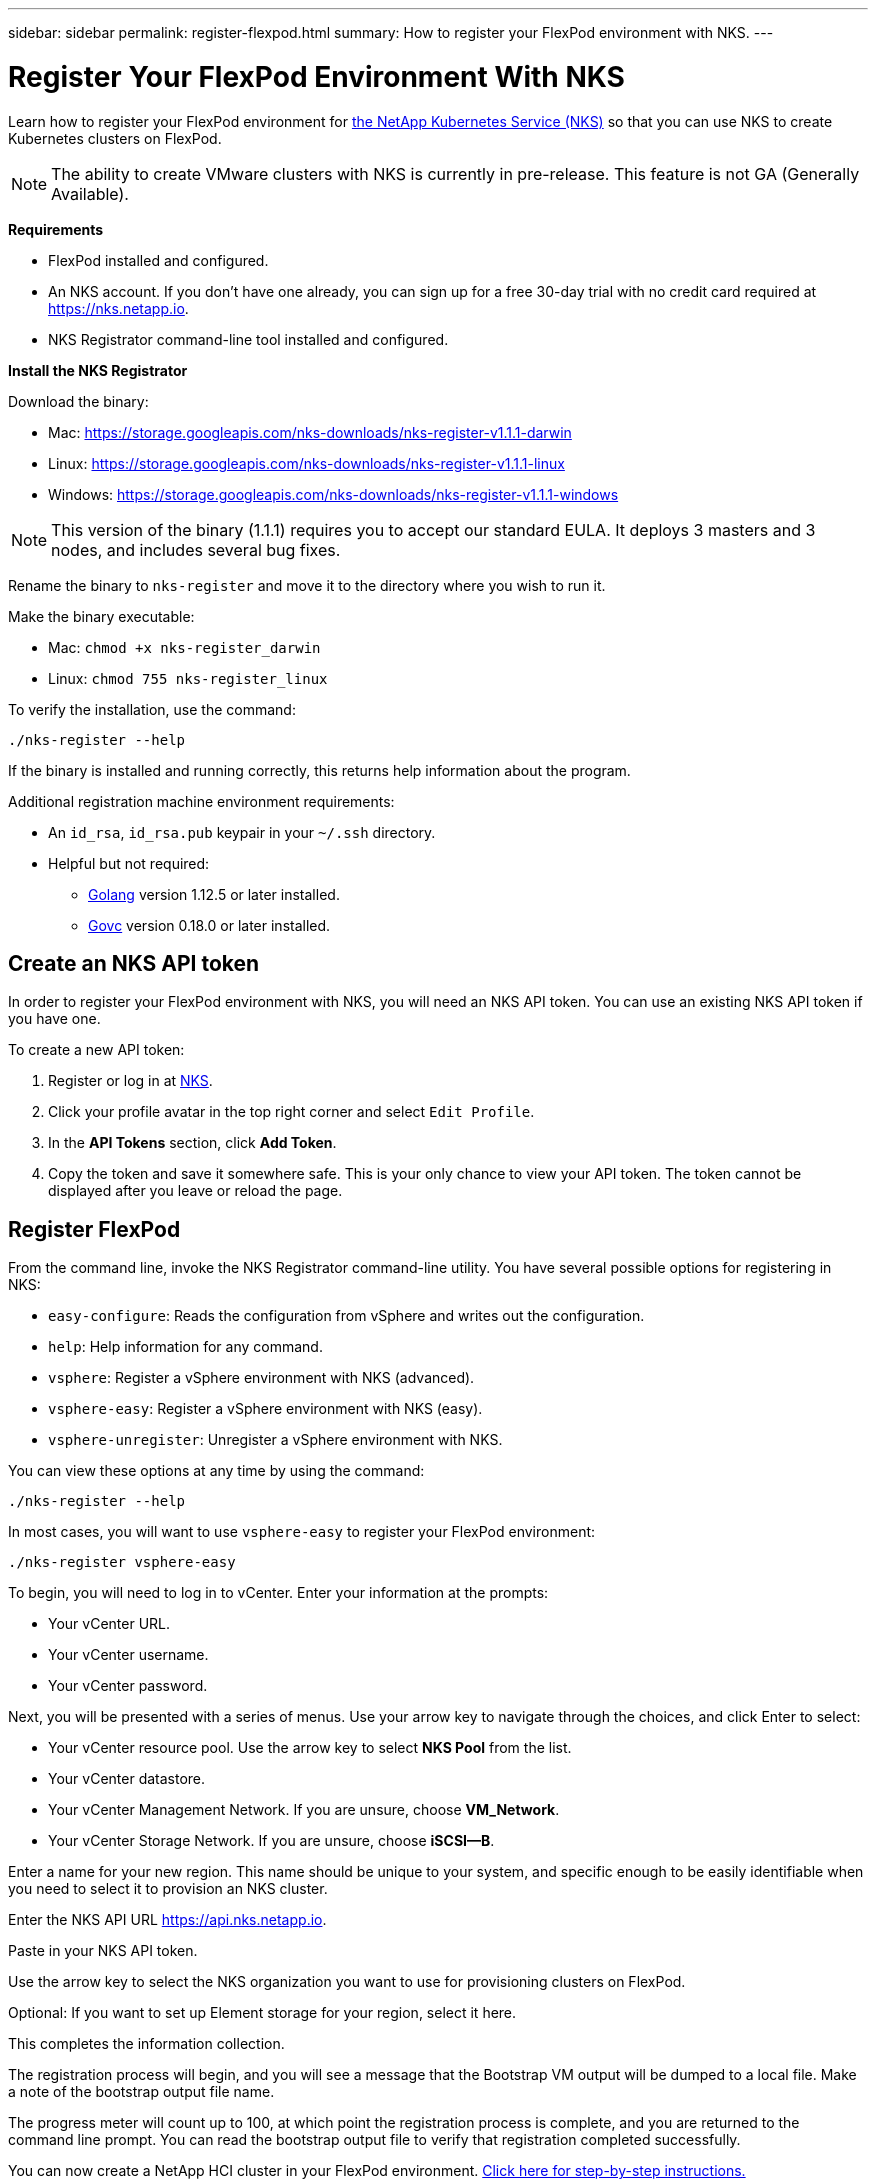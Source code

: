 ---
sidebar: sidebar
permalink: register-flexpod.html
summary: How to register your FlexPod environment with NKS.
---

= Register Your FlexPod Environment With NKS
:imagesdir: assets/documentation/flexpod/

Learn how to register your FlexPod environment for https://nks.netapp.io[the NetApp Kubernetes Service (NKS)] so that you can use NKS to create Kubernetes clusters on FlexPod.

NOTE: The ability to create VMware clusters with NKS is currently in pre-release. This feature is not GA (Generally Available).

**Requirements**

* FlexPod installed and configured.
* An NKS account. If you don't have one already, you can sign up for a free 30-day trial with no credit card required at https://nks.netapp.io.
* NKS Registrator command-line tool installed and configured.

**Install the NKS Registrator**

Download the binary:

* Mac: https://storage.googleapis.com/nks-downloads/nks-register-v1.1.1-darwin
* Linux: https://storage.googleapis.com/nks-downloads/nks-register-v1.1.1-linux
* Windows: https://storage.googleapis.com/nks-downloads/nks-register-v1.1.1-windows

NOTE: This version of the binary (1.1.1) requires you to accept our standard EULA. It deploys 3 masters and 3 nodes, and includes several bug fixes.

Rename the binary to `nks-register` and move it to the directory where you wish to run it.

Make the binary executable:

    * Mac: `chmod +x nks-register_darwin`
    * Linux: `chmod 755 nks-register_linux`

To verify the installation, use the command:

```
./nks-register --help
```

If the binary is installed and running correctly, this returns help information about the program.

Additional registration machine environment requirements:

* An `id_rsa`, `id_rsa.pub` keypair in your `~/.ssh` directory.
* Helpful but not required:
    - https://golang.org/[Golang] version 1.12.5 or later installed.
    - https://github.com/vmware/govmomi[Govc] version 0.18.0 or later installed.

== Create an NKS API token

In order to register your FlexPod environment with NKS, you will need an NKS API token. You can use an existing NKS API token if you have one.

To create a new API token:

1. Register or log in at https://nks.netapp.io[NKS].
2. Click your profile avatar in the top right corner and select `Edit Profile`.
3. In the *API Tokens* section, click *Add Token*.
4. Copy the token and save it somewhere safe. This is your only chance to view your API token. The token cannot be displayed after you leave or reload the page.

== Register FlexPod

From the command line, invoke the NKS Registrator command-line utility. You have several possible options for registering in NKS:

* `easy-configure`: Reads the configuration from vSphere and writes out the configuration.
* `help`: Help information for any command.
* `vsphere`: Register a vSphere environment with NKS (advanced).
* `vsphere-easy`: Register a vSphere environment with NKS (easy).
* `vsphere-unregister`: Unregister a vSphere environment with NKS.

You can view these options at any time by using the command:

```
./nks-register --help
```

In most cases, you will want to use `vsphere-easy` to register your FlexPod environment:

```
./nks-register vsphere-easy
```

To begin, you will need to log in to vCenter. Enter your information at the prompts:

* Your vCenter URL.
* Your vCenter username.
* Your vCenter password.

Next, you will be presented with a series of menus. Use your arrow key to navigate through the choices, and click Enter to select:

* Your vCenter resource pool. Use the arrow key to select **NKS Pool** from the list.
* Your vCenter datastore.
* Your vCenter Management Network. If you are unsure, choose **VM_Network**.
* Your vCenter Storage Network. If you are unsure, choose **iSCSI--B**.

Enter a name for your new region. This name should be unique to your system, and specific enough to be easily identifiable when you need to select it to provision an NKS cluster.

Enter the NKS API URL https://api.nks.netapp.io.

Paste in your NKS API token.

Use the arrow key to select the NKS organization you want to use for provisioning clusters on FlexPod.

Optional: If you want to set up Element storage for your region, select it here.

This completes the information collection.

The registration process will begin, and you will see a message that the Bootstrap VM output will be dumped to a local file. Make a note of the bootstrap output file name.

The progress meter will count up to 100, at which point the registration process is complete, and you are returned to the command line prompt. You can read the bootstrap output file to verify that registration completed successfully.

You can now create a NetApp HCI cluster in your FlexPod environment. https://docs.netapp.com/us-en/kubernetes-service/create-flexpod-cluster.html[Click here for step-by-step instructions.]
